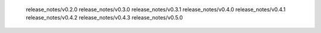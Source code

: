    release_notes/v0.2.0
   release_notes/v0.3.0
   release_notes/v0.3.1
   release_notes/v0.4.0
   release_notes/v0.4.1
   release_notes/v0.4.2
   release_notes/v0.4.3
   release_notes/v0.5.0
